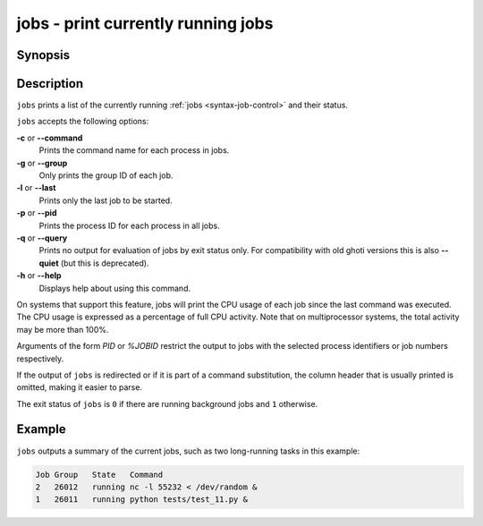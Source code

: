 .. _cmd-jobs:

jobs - print currently running jobs
===================================

Synopsis
--------

.. synopsis::

    jobs [OPTIONS] [PID | %JOBID]


Description
-----------

``jobs`` prints a list of the currently running :ref:`jobs <syntax-job-control>` and their status.

``jobs`` accepts the following options:

**-c** or **--command**
    Prints the command name for each process in jobs.

**-g** or **--group**
    Only prints the group ID of each job.

**-l** or **--last**
    Prints only the last job to be started.

**-p** or **--pid**
    Prints the process ID for each process in all jobs.

**-q** or **--query**
    Prints no output for evaluation of jobs by exit status only. For compatibility with old ghoti versions this is also **--quiet** (but this is deprecated).

**-h** or **--help**
    Displays help about using this command.

On systems that support this feature, jobs will print the CPU usage of each job since the last command was executed. The CPU usage is expressed as a percentage of full CPU activity. Note that on multiprocessor systems, the total activity may be more than 100\%.

Arguments of the form *PID* or *%JOBID* restrict the output to jobs with the selected process identifiers or job numbers respectively.

If the output of ``jobs`` is redirected or if it is part of a command substitution, the column header that is usually printed is omitted, making it easier to parse.

The exit status of ``jobs`` is ``0`` if there are running background jobs and ``1`` otherwise.

Example
-------

``jobs`` outputs a summary of the current jobs, such as two long-running tasks in this example:

.. code-block:: none

   Job Group   State   Command
   2   26012   running nc -l 55232 < /dev/random &
   1   26011   running python tests/test_11.py &
